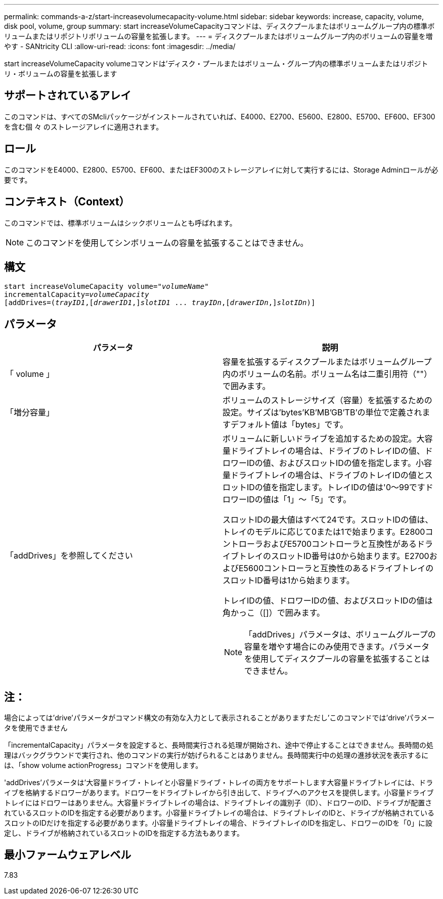 ---
permalink: commands-a-z/start-increasevolumecapacity-volume.html 
sidebar: sidebar 
keywords: increase, capacity, volume, disk pool, volume, group 
summary: start increaseVolumeCapacityコマンドは、ディスクプールまたはボリュームグループ内の標準ボリュームまたはリポジトリボリュームの容量を拡張します。 
---
= ディスクプールまたはボリュームグループ内のボリュームの容量を増やす - SANtricity CLI
:allow-uri-read: 
:icons: font
:imagesdir: ../media/


[role="lead"]
start increaseVolumeCapacity volumeコマンドは'ディスク・プールまたはボリューム・グループ内の標準ボリュームまたはリポジトリ・ボリュームの容量を拡張します



== サポートされているアレイ

このコマンドは、すべてのSMcliパッケージがインストールされていれば、E4000、E2700、E5600、E2800、E5700、EF600、EF300を含む個 々 のストレージアレイに適用されます。



== ロール

このコマンドをE4000、E2800、E5700、EF600、またはEF300のストレージアレイに対して実行するには、Storage Adminロールが必要です。



== コンテキスト（Context）

このコマンドでは、標準ボリュームはシックボリュームとも呼ばれます。

[NOTE]
====
このコマンドを使用してシンボリュームの容量を拡張することはできません。

====


== 構文

[source, cli, subs="+macros"]
----
pass:quotes[start increaseVolumeCapacity volume="_volumeName_"
incrementalCapacity=_volumeCapacity_]
[addDrives=pass:quotes[(_trayID1_],pass:quotes[[_drawerID1_,]]pass:quotes[_slotID1_] ... pass:quotes[_trayIDn_],pass:quotes[[_drawerIDn_,]]pass:quotes[_slotIDn_)]]
----


== パラメータ

[cols="2*"]
|===
| パラメータ | 説明 


 a| 
「 volume 」
 a| 
容量を拡張するディスクプールまたはボリュームグループ内のボリュームの名前。ボリューム名は二重引用符（""）で囲みます。



 a| 
「増分容量」
 a| 
ボリュームのストレージサイズ（容量）を拡張するための設定。サイズは'bytes'KB'MB`'GB'TB'の単位で定義されますデフォルト値は「bytes」です。



 a| 
「addDrives」を参照してください
 a| 
ボリュームに新しいドライブを追加するための設定。大容量ドライブトレイの場合は、ドライブのトレイIDの値、ドロワーIDの値、およびスロットIDの値を指定します。小容量ドライブトレイの場合は、ドライブのトレイIDの値とスロットIDの値を指定します。トレイIDの値は'0～99ですドロワーIDの値は「1」～「5」です。

スロットIDの最大値はすべて24です。スロットIDの値は、トレイのモデルに応じて0または1で始まります。E2800コントローラおよびE5700コントローラと互換性があるドライブトレイのスロットID番号は0から始まります。E2700およびE5600コントローラと互換性のあるドライブトレイのスロットID番号は1から始まります。

トレイIDの値、ドロワーIDの値、およびスロットIDの値は角かっこ（[]）で囲みます。

[NOTE]
====
「addDrives」パラメータは、ボリュームグループの容量を増やす場合にのみ使用できます。パラメータを使用してディスクプールの容量を拡張することはできません。

====
|===


== 注：

場合によっては'drive'パラメータがコマンド構文の有効な入力として表示されることがありますただし'このコマンドでは'drive'パラメータを使用できません

「incrementalCapacity」パラメータを設定すると、長時間実行される処理が開始され、途中で停止することはできません。長時間の処理はバックグラウンドで実行され、他のコマンドの実行が妨げられることはありません。長時間実行中の処理の進捗状況を表示するには、「show volume actionProgress」コマンドを使用します。

'addDrives'パラメータは'大容量ドライブ・トレイと小容量ドライブ・トレイの両方をサポートします大容量ドライブトレイには、ドライブを格納するドロワーがあります。ドロワーをドライブトレイから引き出して、ドライブへのアクセスを提供します。小容量ドライブトレイにはドロワーはありません。大容量ドライブトレイの場合は、ドライブトレイの識別子（ID）、ドロワーのID、ドライブが配置されているスロットのIDを指定する必要があります。小容量ドライブトレイの場合は、ドライブトレイのIDと、ドライブが格納されているスロットのIDだけを指定する必要があります。小容量ドライブトレイの場合、ドライブトレイのIDを指定し、ドロワーのIDを「0」に設定し、ドライブが格納されているスロットのIDを指定する方法もあります。



== 最小ファームウェアレベル

7.83

